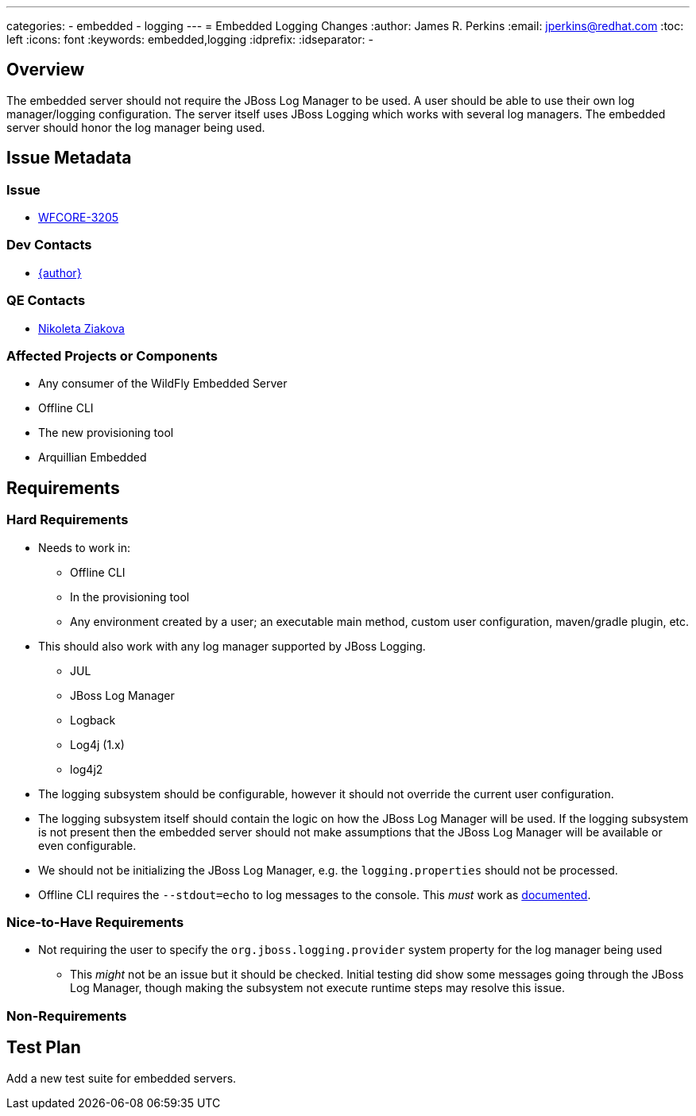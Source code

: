 ---
categories:
  - embedded
  - logging
---
= Embedded Logging Changes
:author:            James R. Perkins
:email:             jperkins@redhat.com
:toc:               left
:icons:             font
:keywords:          embedded,logging
:idprefix:
:idseparator:       -

== Overview

The embedded server should not require the JBoss Log Manager to be used. A user should be able to use their
own log manager/logging configuration. The server itself uses JBoss Logging which works with several log
managers. The embedded server should honor the log manager being used.

== Issue Metadata

=== Issue

* https://issues.redhat.com/browse/WFCORE-3205[WFCORE-3205]

=== Dev Contacts

* mailto:{email}[{author}]

=== QE Contacts

* mailto:nziakova@redhat.com[Nikoleta Ziakova]

=== Affected Projects or Components

* Any consumer of the WildFly Embedded Server
* Offline CLI
* The new provisioning tool
* Arquillian Embedded

== Requirements

=== Hard Requirements

* Needs to work in:
** Offline CLI
** In the provisioning tool
** Any environment created by a user; an executable main method, custom user configuration, maven/gradle plugin, etc.

* This should also work with any log manager supported by JBoss Logging.
** JUL
** JBoss Log Manager
** Logback
** Log4j (1.x)
** log4j2

* The logging subsystem should be configurable, however it should not override the current user configuration.

* The logging subsystem itself should contain the logic on how the JBoss Log Manager will be used. If the
logging subsystem is not present then the embedded server should not make assumptions that the JBoss Log
Manager will be available or even configurable.

* We should not be initializing the JBoss Log Manager, e.g. the `logging.properties` should not be processed.

* Offline CLI requires the `--stdout=echo` to log messages to the console. This _must_ work as
  http://wildfly.org/news/2015/03/13/Offline-CLI/[documented].

=== Nice-to-Have Requirements

* Not requiring the user to specify the `org.jboss.logging.provider` system property for the log manager being used
** This _might_ not be an issue but it should be checked. Initial testing did show some messages going through the
   JBoss Log Manager, though making the subsystem not execute runtime steps may resolve this issue.

=== Non-Requirements

== Test Plan

Add a new test suite for embedded servers.
